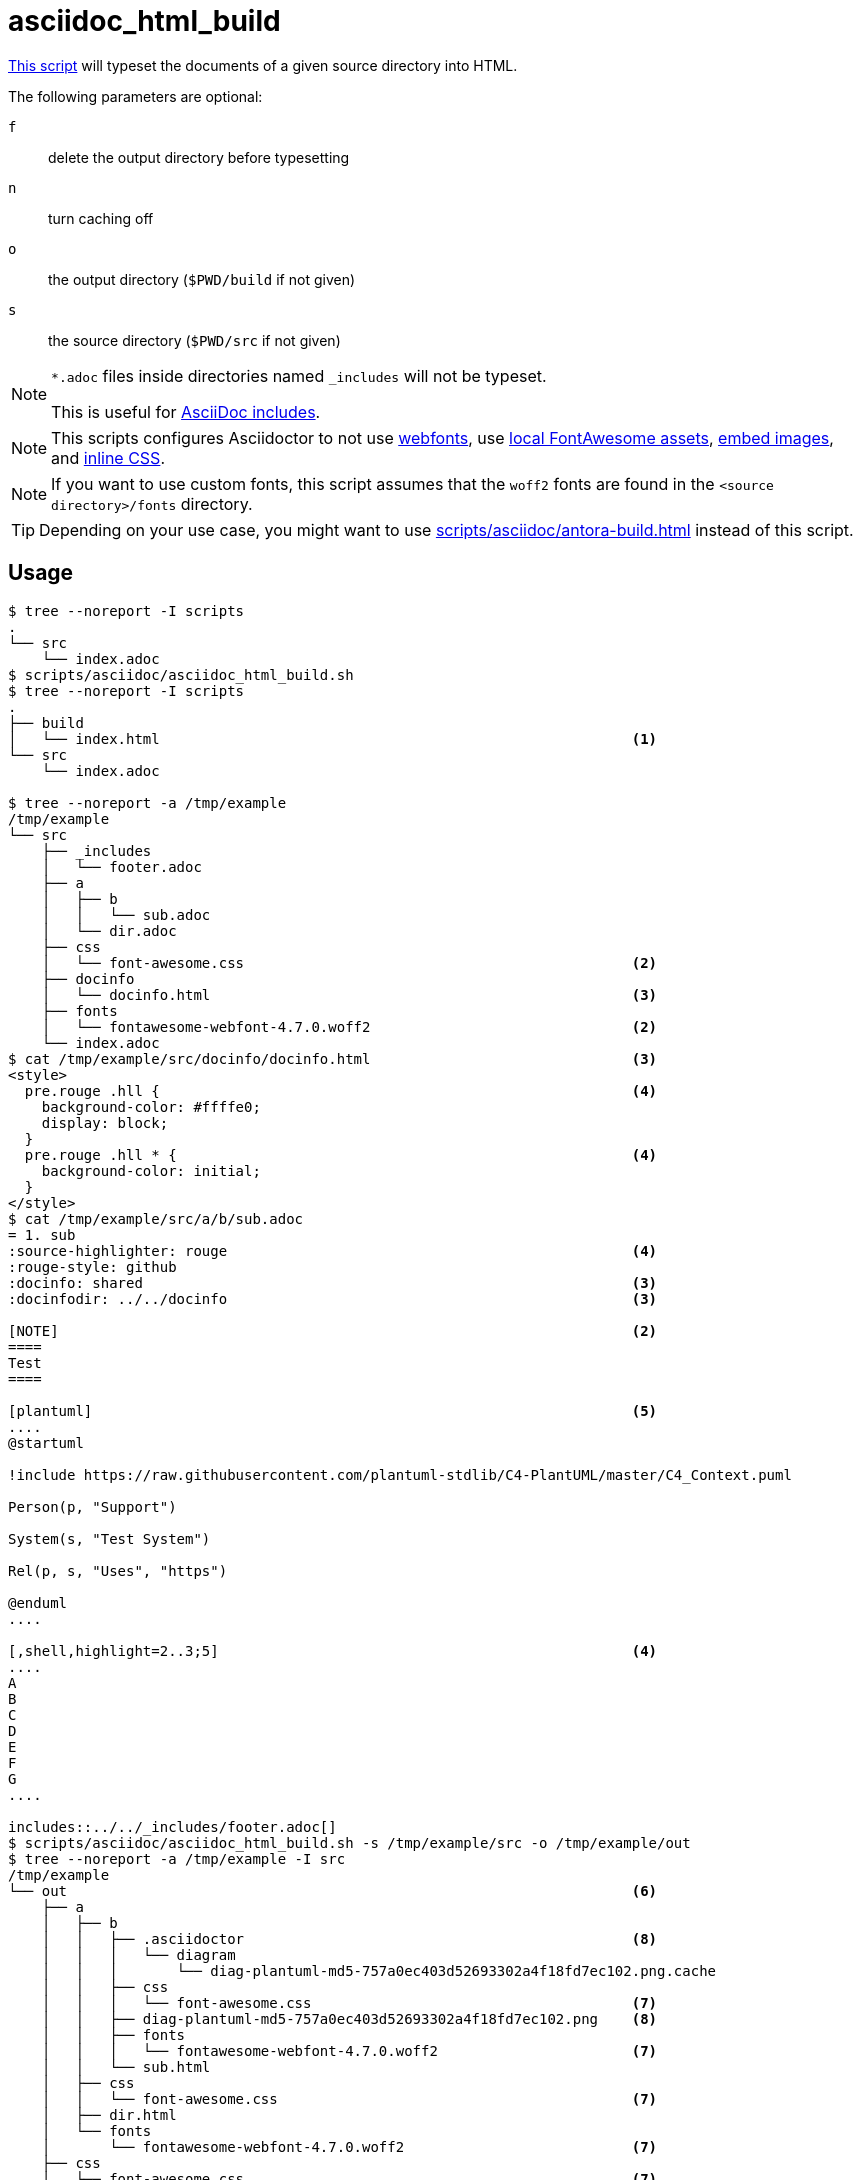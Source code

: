 // SPDX-FileCopyrightText: © 2024 Sebastian Davids <sdavids@gmx.de>
// SPDX-License-Identifier: Apache-2.0
= asciidoc_html_build
:script_url: https://github.com/sdavids/sdavids-shell-misc/blob/main/scripts/asciidoc/asciidoc_html_build.sh
:main_adoc_url: https://github.com/sdavids/sdavids-shell-misc/blob/main/scripts/asciidoc/example-html/src/main.adoc
:docinfo_url: https://github.com/sdavids/sdavids-shell-misc/blob/main/scripts/asciidoc/example-html/src/docinfo/docinfo.html

{script_url}[This script^] will typeset the documents of a given source directory into HTML.

The following parameters are optional:

`f` :: delete the output directory before typesetting
`n` :: turn caching off
`o` :: the output directory (`$PWD/build` if not given)
`s` :: the source directory (`$PWD/src` if not given)

[NOTE]
====
`*.adoc` files inside directories named `_includes` will not be typeset.

This is useful for https://docs.asciidoctor.org/asciidoc/latest/directives/include/#when-is-an-include-directive-useful[AsciiDoc includes].
====

[NOTE]
====
This scripts configures Asciidoctor
to not use https://docs.asciidoctor.org/asciidoctor/latest/html-backend/default-stylesheet/#disable-or-modify-the-web-fonts[webfonts],
use https://docs.asciidoctor.org/asciidoctor/latest/html-backend/local-font-awesome/#switch-to-your-local-font-awesome-assets[local FontAwesome assets],
https://docs.asciidoctor.org/asciidoctor/latest/html-backend/manage-images/#embed-images-with-the-data-uri-attribute[embed images], and
https://docs.asciidoctor.org/asciidoctor/latest/html-backend/custom-stylesheet/#stylesdir-and-linkcss[inline CSS].
====

[NOTE]
====
If you want to use custom fonts, this script assumes that the `woff2` fonts are found in the `<source directory>/fonts` directory.
====

[TIP]
====
Depending on your use case, you might want to use xref:scripts/asciidoc/antora-build.adoc[] instead of this script.
====

== Usage

[,shell]
----
$ tree --noreport -I scripts
.
└── src
    └── index.adoc
$ scripts/asciidoc/asciidoc_html_build.sh
$ tree --noreport -I scripts
.
├── build
│   └── index.html                                                        <1>
└── src
    └── index.adoc

$ tree --noreport -a /tmp/example
/tmp/example
└── src
    ├── _includes
    │   └── footer.adoc
    ├── a
    │   ├── b
    │   │   └── sub.adoc
    │   └── dir.adoc
    ├── css
    │   └── font-awesome.css                                              <2>
    ├── docinfo
    │   └── docinfo.html                                                  <3>
    ├── fonts
    │   └── fontawesome-webfont-4.7.0.woff2                               <2>
    └── index.adoc
$ cat /tmp/example/src/docinfo/docinfo.html                               <3>
<style>
  pre.rouge .hll {                                                        <4>
    background-color: #ffffe0;
    display: block;
  }
  pre.rouge .hll * {                                                      <4>
    background-color: initial;
  }
</style>
$ cat /tmp/example/src/a/b/sub.adoc
= 1. sub
:source-highlighter: rouge                                                <4>
:rouge-style: github
:docinfo: shared                                                          <3>
:docinfodir: ../../docinfo                                                <3>

[NOTE]                                                                    <2>
====
Test
====

[plantuml]                                                                <5>
....
@startuml

!include https://raw.githubusercontent.com/plantuml-stdlib/C4-PlantUML/master/C4_Context.puml

Person(p, "Support")

System(s, "Test System")

Rel(p, s, "Uses", "https")

@enduml
....

[,shell,highlight=2..3;5]                                                 <4>
....
A
B
C
D
E
F
G
....

includes::../../_includes/footer.adoc[]
$ scripts/asciidoc/asciidoc_html_build.sh -s /tmp/example/src -o /tmp/example/out
$ tree --noreport -a /tmp/example -I src
/tmp/example
└── out                                                                   <6>
    ├── a
    │   ├── b
    │   │   ├── .asciidoctor                                              <8>
    │   │   │   └── diagram
    │   │   │       └── diag-plantuml-md5-757a0ec403d52693302a4f18fd7ec102.png.cache
    │   │   ├── css
    │   │   │   └── font-awesome.css                                      <7>
    │   │   ├── diag-plantuml-md5-757a0ec403d52693302a4f18fd7ec102.png    <8>
    │   │   ├── fonts
    │   │   │   └── fontawesome-webfont-4.7.0.woff2                       <7>
    │   │   └── sub.html
    │   ├── css
    │   │   └── font-awesome.css                                          <7>
    │   ├── dir.html
    │   └── fonts
    │       └── fontawesome-webfont-4.7.0.woff2                           <7>
    ├── css
    │   └── font-awesome.css                                              <7>
    ├── fonts
    │   └── fontawesome-webfont-4.7.0.woff2                               <7>
    └── index.html
$ scripts/asciidoc/asciidoc_html_build.sh -s /tmp/example/src -o /tmp/example/out -f -n
$ tree --noreport -a /tmp/example -I src
/tmp/example
└── out                                                                   <9>
    ├── a
    │   ├── b
    │   │   ├── css
    │   │   │   └── font-awesome.css
    │   │   ├── fonts
    │   │   │   └── fontawesome-webfont-4.7.0.woff2
    │   │   └── sub.html
    │   ├── css
    │   │   └── font-awesome.css
    │   ├── dir.html
    │   └── fonts
    │       └── fontawesome-webfont-4.7.0.woff2
    ├── css
    │   └── font-awesome.css
    ├── fonts
    │   └── fontawesome-webfont-4.7.0.woff2
    └── index.html
----

<1> the typeset HTML
<2> https://docs.asciidoctor.org/asciidoc/latest/blocks/admonitions/[admonitions] need https://docs.asciidoctor.org/asciidoctor/latest/html-backend/local-font-awesome/[Font Awesome]
<3> https://docs.asciidoctor.org/asciidoc/latest/docinfo[custom styles]
<4> use https://docs.asciidoctor.org/asciidoc/latest/verbatim/highlight-lines/#rouge[Rogue source highlighter]
<5> a document with an https://docs.asciidoctor.org/diagram-extension/latest/diagram_types/plantuml/[PlantUML diagram]
<6> notice there is no `footer.html` in an `_includes` directory
<7> Asciidoctor currently https://github.com/asciidoctor/asciidoctor/issues/4622[does not support a nested set of documents] well
<8> the files of the https://docs.asciidoctor.org/diagram-extension/latest/generate/#diagram_caching[diagram cache]
<9> the output directory has been cleaned (`-f`) and no files for the cache have been created (`-n`)

[#asciidoc-html-build-example]
== Example

{main_adoc_url}[main.adoc],
{docinfo_url}[docinfo.html]

[,console]
----
$ cd scripts/asciidoc/example-html
$ ../asciidoc_html_build.sh
----

=> `build/main.html`

== Prerequisites

* xref:developer-guide::dev-environment/dev-installation.adoc#docker[Docker]

== Related Scripts

* xref:scripts/asciidoc/antora-build.adoc[]
* xref:scripts/asciidoc/asciidoc-pdf-build.adoc[]

== More Information

* https://github.com/asciidoctor/docker-asciidoctor[docker-asciidoctor]
* https://asciidoctor.org[Asciidoctor]
* https://docs.asciidoctor.org/asciidoc/latest/[AsciiDoc]
* https://docs.asciidoctor.org/asciidoc/latest/docinfo[Docinfo Files]
* https://docs.asciidoctor.org/asciidoctor/latest/html-backend/default-stylesheet/#disable-or-modify-the-web-fonts[Disable or modify the web fonts]
* https://docs.asciidoctor.org/asciidoctor/latest/html-backend/local-font-awesome/[Use Local Font Awesome]
